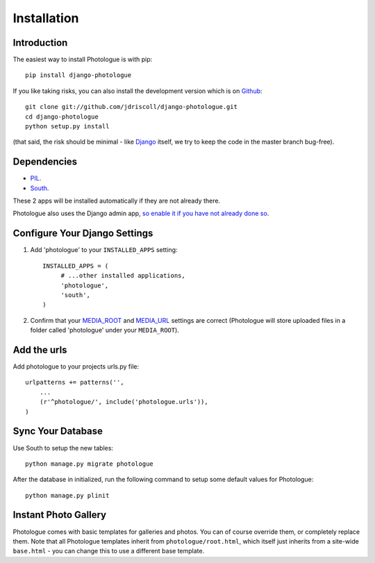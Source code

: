 ############
Installation
############


Introduction
------------
The easiest way to install Photologue is with pip::

    pip install django-photologue

If you like taking risks, you can also install the development
version which is on `Github <https://github.com/>`_::

    git clone git://github.com/jdriscoll/django-photologue.git
    cd django-photologue
    python setup.py install

(that said, the risk should be minimal - like `Django <https://www.djangoproject.com/>`_
itself, we try to keep the code in the master branch bug-free).

Dependencies
------------

* `PIL <http://www.pythonware.com/products/pil/>`_.
* `South <http://south.aeracode.org/>`_.

These 2 apps will be installed automatically if they are not already there.

Photologue also uses the Django admin app, `so enable it if you have not already done so <https://docs.djangoproject.com/en/1.4/ref/contrib/admin/>`_.

Configure Your Django Settings
------------------------------

#. Add 'photologue' to your ``INSTALLED_APPS`` setting::

    INSTALLED_APPS = (
         # ...other installed applications,
         'photologue',
         'south',
    )

#. Confirm that your `MEDIA_ROOT <https://docs.djangoproject.com/en/1.4/ref/settings/#media-root>`_ and
   `MEDIA_URL <https://docs.djangoproject.com/en/1.4/ref/settings/#std:setting-MEDIA_URL>`_ settings 
   are correct (Photologue will store uploaded files in a folder called 'photologue' under your ``MEDIA_ROOT``).

Add the urls
------------

Add photologue to your projects urls.py file::

    urlpatterns += patterns('',
        ...
        (r'^photologue/', include('photologue.urls')),
    )
    
Sync Your Database
------------------

Use South to setup the new tables::

    python manage.py migrate photologue

After the database in initialized, run the following command to setup some 
default values for Photologue::

    python manage.py plinit


Instant Photo Gallery
---------------------

Photologue comes with basic templates for galleries and photos. You can of course override them, or completely
replace them. Note that all Photologue templates inherit from ``photologue/root.html``, which itself just inherits from
a site-wide ``base.html`` - you can change this to use a different base template.

